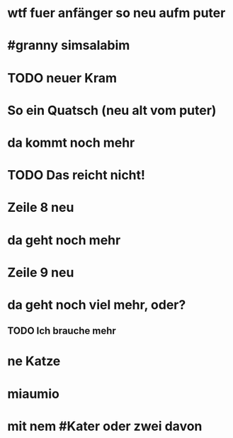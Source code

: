 # org
* wtf fuer anfänger so neu aufm puter
* #granny simsalabim
* TODO neuer Kram
* So ein Quatsch (neu alt vom puter)
* da kommt noch mehr
* TODO Das reicht nicht!
* Zeile 8 neu
* da geht noch mehr
* Zeile 9 neu
* da geht noch viel mehr, oder?
** TODO Ich brauche mehr
* ne Katze
* miaumio
* mit nem #Kater oder zwei davon
